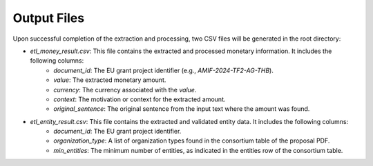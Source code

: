 Output Files
==========================

Upon successful completion of the extraction and processing, two CSV files will be generated in the root directory:

* `etl_money_result.csv`: This file contains the extracted and processed monetary information. It includes the following columns:
    * `document_id`: The EU grant project identifier (e.g., `AMIF-2024-TF2-AG-THB`).
    * `value`: The extracted monetary amount.
    * `currency`: The currency associated with the `value`.
    * `context`: The motivation or context for the extracted amount.
    * `original_sentence`: The original sentence from the input text where the amount was found.

* `etl_entity_result.csv`: This file contains the extracted and validated entity data. It includes the following columns:
    * `document_id`: The EU grant project identifier.
    * `organization_type`: A list of organization types found in the consortium table of the proposal PDF.
    * `min_entities`: The minimum number of entities, as indicated in the entities row of the consortium table.